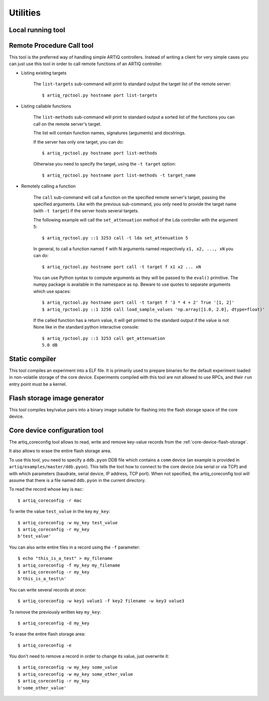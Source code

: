 Utilities
=========

Local running tool
------------------

.. argparse::
   :ref: artiq.frontend.artiq_run.get_argparser
   :prog: artiq_run

Remote Procedure Call tool
--------------------------

.. argparse::
   :ref: artiq.frontend.artiq_rpctool.get_argparser
   :prog: artiq_rpctool

This tool is the preferred way of handling simple ARTIQ controllers.
Instead of writing a client for very simple cases you can just use this tool
in order to call remote functions of an ARTIQ controller.

* Listing existing targets

        The ``list-targets`` sub-command will print to standard output the
        target list of the remote server::

            $ artiq_rpctool.py hostname port list-targets

* Listing callable functions

        The ``list-methods`` sub-command will print to standard output a sorted
        list of the functions you can call on the remote server's target.

        The list will contain function names, signatures (arguments) and
        docstrings.

        If the server has only one target, you can do::

            $ artiq_rpctool.py hostname port list-methods

        Otherwise you need to specify the target, using the ``-t target``
        option::

            $ artiq_rpctool.py hostname port list-methods -t target_name

* Remotely calling a function

        The ``call`` sub-command will call a function on the specified remote
        server's target, passing the specified arguments.
        Like with the previous sub-command, you only need to provide the target
        name (with ``-t target``) if the server hosts several targets.

        The following example will call the ``set_attenuation`` method of the
        Lda controller with the argument ``5``::

            $ artiq_rpctool.py ::1 3253 call -t lda set_attenuation 5

        In general, to call a function named ``f`` with N arguments named
        respectively ``x1, x2, ..., xN`` you can do::

            $ artiq_rpctool.py hostname port call -t target f x1 x2 ... xN

        You can use Python syntax to compute arguments as they will be passed
        to the ``eval()`` primitive. The numpy package is available in the namespace
        as ``np``. Beware to use quotes to separate arguments which use spaces::

            $ artiq_rpctool.py hostname port call -t target f '3 * 4 + 2' True '[1, 2]'
            $ artiq_rpctool.py ::1 3256 call load_sample_values 'np.array([1.0, 2.0], dtype=float)'

        If the called function has a return value, it will get printed to
        the standard output if the value is not None like in the standard
        python interactive console::

            $ artiq_rpctool.py ::1 3253 call get_attenuation
            5.0 dB

Static compiler
---------------

This tool compiles an experiment into a ELF file. It is primarily used to prepare binaries for the default experiment loaded in non-volatile storage of the core device.
Experiments compiled with this tool are not allowed to use RPCs, and their ``run`` entry point must be a kernel.

.. argparse::
   :ref: artiq.frontend.artiq_compile.get_argparser
   :prog: artiq_compile

Flash storage image generator
-----------------------------

This tool compiles key/value pairs into a binary image suitable for flashing into the flash storage space of the core device.

.. argparse::
   :ref: artiq.frontend.artiq_mkfs.get_argparser
   :prog: artiq_mkfs

.. _core-device-configuration-tool:

Core device configuration tool
------------------------------

The artiq_coreconfig tool allows to read, write and remove key-value records from the :ref:`core-device-flash-storage`.

It also allows to erase the entire flash storage area.

To use this tool, you need to specify a ``ddb.pyon`` DDB file which contains a ``comm`` device (an example is provided in ``artiq/examples/master/ddb.pyon``).
This tells the tool how to connect to the core device (via serial or via TCP) and with which parameters (baudrate, serial device, IP address, TCP port).
When not specified, the artiq_coreconfig tool will assume that there is a file named ``ddb.pyon`` in the current directory.


To read the record whose key is ``mac``::

    $ artiq_coreconfig -r mac

To write the value ``test_value`` in the key ``my_key``::

    $ artiq_coreconfig -w my_key test_value
    $ artiq_coreconfig -r my_key
    b'test_value'

You can also write entire files in a record using the ``-f`` parameter::

    $ echo "this_is_a_test" > my_filename
    $ artiq_coreconfig -f my_key my_filename
    $ artiq_coreconfig -r my_key
    b'this_is_a_test\n'

You can write several records at once::

    $ artiq_coreconfig -w key1 value1 -f key2 filename -w key3 value3

To remove the previously written key ``my_key``::

    $ artiq_coreconfig -d my_key

To erase the entire flash storage area::

    $ artiq_coreconfig -e

You don't need to remove a record in order to change its value, just overwrite
it::

    $ artiq_coreconfig -w my_key some_value
    $ artiq_coreconfig -w my_key some_other_value
    $ artiq_coreconfig -r my_key
    b'some_other_value'

.. argparse::
   :ref: artiq.frontend.artiq_coreconfig.get_argparser
   :prog: artiq_coreconfig
